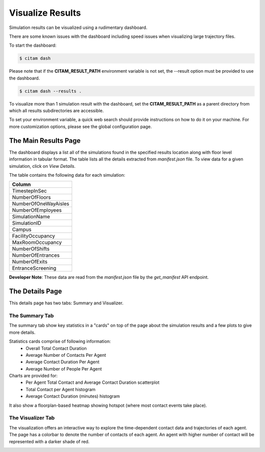 .. _visualize:

==================
Visualize Results
==================

Simulation results can be visualized using a rudimentary dashboard. 

There are some known issues with the dashboard including speed issues when 
visualizing large trajectory files.

To start the dashboard:

.. code-block:: console

    $ citam dash

Please note that if the **CITAM_RESULT_PATH** environment variable is not set, the
--result option must be provided to use the dashboard.

.. code-block:: console

    $ citam dash --results .

To visualize more than 1 simulation result with the dashboard, set the **CITAM_RESULT_PATH**
as a parent directory from which all results subdirectories are accessible.

To set your environment variable, a quick web search should provide instructions
on how to do it on your machine. For more customization options, please see the global configuration page.

----------------------
The Main Results Page
----------------------

The dashboard displays a list all of the simulations found in the specified results location
along with floor level information in tabular format. The table lists all the details extracted from
*manifest.json* file.
To view data for a given simulation, click on *View Details*.

The table contains the following data for each simulation:

.. table::
    :class: table-align

    +----------------------+
    | Column               |
    +======================+
    | TimestepInSec        |
    +----------------------+
    | NumberOfFloors       |
    +----------------------+
    | NumberOfOneWayAisles |
    +----------------------+
    | NumberOfEmployees    |
    +----------------------+
    | SimulationName       |
    +----------------------+
    | SimulationID         |
    +----------------------+
    | Campus               |
    +----------------------+
    | FacilityOccupancy    |
    +----------------------+
    | MaxRoomOccupancy     |
    +----------------------+
    | NumberOfShifts       |
    +----------------------+
    | NumberOfEntrances    |
    +----------------------+
    | NumberOfExits        |
    +----------------------+
    | EntranceScreening    |
    +----------------------+


**Developer Note**: These data are read from the *manifest.json* file by the *get_manifest* API endpoint.

|main_dash|


----------------------
The Details Page
----------------------

This details page has two tabs: Summary and Visualizer.

The Summary Tab
"""""""""""""""""""

The summary tab show key statistics in a "cards" on top of the page about the simulation results and
a few plots to give more details.

Statistics cards comprise of following information:
 - Overall Total Contact Duration
 - Average Number of Contacts Per Agent
 - Average Contact Duration Per Agent
 - Average Number of People Per Agent

Charts are provided for:
 - Per Agent Total Contact and Average Contact Duration scatterplot
 - Total Contact per Agent histogram
 - Average Contact Duration (minutes) histogram

It also show a floorplan-based heatmap showing hotspot (where most contact events take place).

|summary_1|

|summary_2|

The Visualizer Tab
"""""""""""""""""""

The visualization offers an interactive way to explore the time-dependent contact
data and trajectories of each agent. The page has a colorbar to denote the number of contacts of each agent.
An agent with higher number of contact will be represented with a darker shade of red.

|visual|

.. |main_dash| image:: assets/main_dash.png
    :align: middle
    :alt: Main dashboard

.. |summary_1| image:: assets/summary1.png
    :align: middle
    :alt: Summary image 1

.. |summary_2| image:: assets/summary2.png
    :align: middle
    :alt: Summary image 2

.. |visual| image:: assets/visual.png
    :align: middle
    :alt: Visualization image
